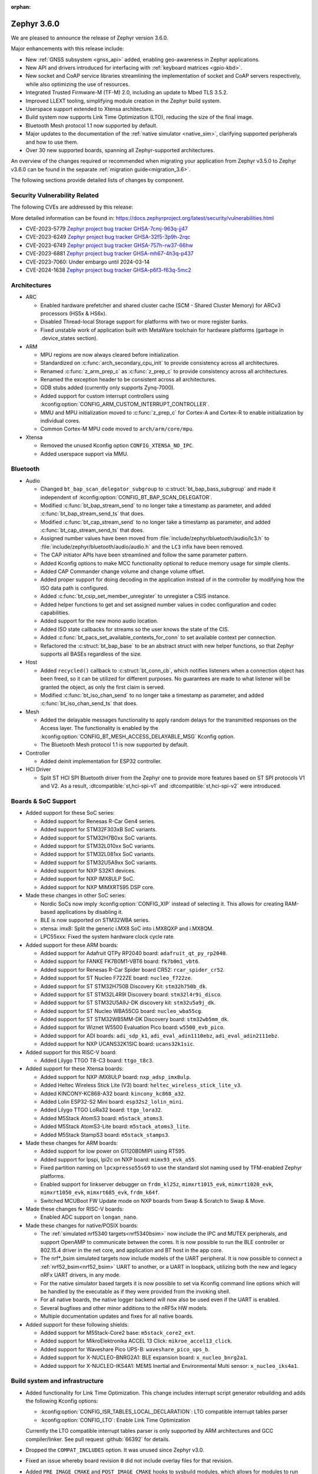 :orphan:

.. _zephyr_3.6:

Zephyr 3.6.0
############

We are pleased to announce the release of Zephyr version 3.6.0.

Major enhancements with this release include:

* New :ref:`GNSS subsystem <gnss_api>` added, enabling geo-awareness in Zephyr applications.
* New API and drivers introduced for interfacing with :ref:`keyboard matrices <gpio-kbd>`.
* New socket and CoAP service libraries streamlining the implementation of socket and CoAP servers
  respectively, while also optimizing the use of resources.
* Integrated Trusted Firmware-M (TF-M) 2.0, including an update to Mbed TLS 3.5.2.
* Improved LLEXT tooling, simplifying module creation in the Zephyr build system.
* Userspace support extended to Xtensa architecture.
* Build system now supports Link Time Optimization (LTO), reducing the size of the final image.
* Bluetooth Mesh protocol 1.1 now supported by default.
* Major updates to the documentation of the :ref:`native simulator <native_sim>`, clarifying
  supported peripherals and how to use them.
* Over 30 new supported boards, spanning all Zephyr-supported architectures.

An overview of the changes required or recommended when migrating your application from Zephyr
v3.5.0 to Zephyr v3.6.0 can be found in the separate :ref:`migration guide<migration_3.6>`.

The following sections provide detailed lists of changes by component.

Security Vulnerability Related
******************************
The following CVEs are addressed by this release:

More detailed information can be found in:
https://docs.zephyrproject.org/latest/security/vulnerabilities.html

* CVE-2023-5779 `Zephyr project bug tracker GHSA-7cmj-963q-jj47
  <https://github.com/zephyrproject-rtos/zephyr/security/advisories/GHSA-7cmj-963q-jj47>`_

* CVE-2023-6249 `Zephyr project bug tracker GHSA-32f5-3p9h-2rqc
  <https://github.com/zephyrproject-rtos/zephyr/security/advisories/GHSA-32f5-3p9h-2rqc>`_

* CVE-2023-6749 `Zephyr project bug tracker GHSA-757h-rw37-66hw
  <https://github.com/zephyrproject-rtos/zephyr/security/advisories/GHSA-757h-rw37-66hw>`_

* CVE-2023-6881 `Zephyr project bug tracker GHSA-mh67-4h3q-p437
  <https://github.com/zephyrproject-rtos/zephyr/security/advisories/GHSA-mh67-4h3q-p437>`_

* CVE-2023-7060: Under embargo until 2024-03-14

* CVE-2024-1638 `Zephyr project bug tracker GHSA-p6f3-f63q-5mc2
  <https://github.com/zephyrproject-rtos/zephyr/security/advisories/GHSA-p6f3-f63q-5mc2>`_

Architectures
*************

* ARC

  * Enabled hardware prefetcher and shared cluster cache (SCM - Shared Cluster
    Memory) for ARCv3 processors (HS5x & HS6x).
  * Disabled Thread-local Storage support for platforms with two or more register banks.
  * Fixed unstable work of application built with MetaWare toolchain for hardware
    platforms (garbage in .device_states section).

* ARM

  * MPU regions are now always cleared before initialization.
  * Standardized on :c:func:`arch_secondary_cpu_init` to provide consistency
    across all architectures.
  * Renamed :c:func:`z_arm_prep_c` as :c:func:`z_prep_c` to provide
    consistency across all architectures.
  * Renamed the exception header to be consistent across all architectures.
  * GDB stubs added (currently only supports Zynq-7000).
  * Added support for custom interrupt controllers using
    :kconfig:option:`CONFIG_ARM_CUSTOM_INTERRUPT_CONTROLLER`.
  * MMU and MPU initialization moved to :c:func:`z_prep_c` for Cortex-A and
    Cortex-R to enable initialization by individual cores.
  * Common Cortex-M MPU code moved to ``arch/arm/core/mpu``.

* Xtensa

  * Removed the unused Kconfig option ``CONFIG_XTENSA_NO_IPC``.

  * Added userspace support via MMU.

Bluetooth
*********

* Audio

  * Changed ``bt_bap_scan_delegator_subgroup`` to :c:struct:`bt_bap_bass_subgroup` and
    made it independent of :kconfig:option:`CONFIG_BT_BAP_SCAN_DELEGATOR`.
  * Modified :c:func:`bt_bap_stream_send` to no longer take a timestamp as parameter,
    and added :c:func:`bt_bap_stream_send_ts` that does.
  * Modified :c:func:`bt_cap_stream_send` to no longer take a timestamp as parameter,
    and added :c:func:`bt_cap_stream_send_ts` that does.
  * Assigned number values have been moved from :file:`include/zephyr/bluetooth/audio/lc3.h` to
    :file:`include/zephyr/bluetooth/audio/audio.h` and the ``LC3`` infix have been removed.
  * The CAP initiator APIs have been streamlined and follow the same parameter pattern.
  * Added Kconfig options to make MCC functionality optional to reduce memory usage for simple
    clients.
  * Added CAP Commander change volume and change volume offset.
  * Added proper support for doing decoding in the application instead of in the controller by
    modifying how the ISO data path is configured.
  * Added :c:func:`bt_csip_set_member_unregister` to unregister a CSIS instance.
  * Added helper functions to get and set assigned number values in codec configuration and
    codec capabilities.
  * Added support for the new mono audio location.
  * Added ISO state callbacks for streams so the user knows the state of the CIS.
  * Added :c:func:`bt_pacs_set_available_contexts_for_conn` to set available context per connection.
  * Refactored the :c:struct:`bt_bap_base` to be an abstract struct with new helper functions,
    so that Zephyr supports all BASEs regardless of the size.

* Host

  * Added ``recycled()`` callback to :c:struct:`bt_conn_cb`, which notifies listeners when a
    connection object has been freed, so it can be utilized for different purposes. No guarantees
    are made to what listener will be granted the object, as only the first claim is served.
  * Modified :c:func:`bt_iso_chan_send` to no longer take a timestamp as parameter,
    and added :c:func:`bt_iso_chan_send_ts` that does.

* Mesh

  * Added the delayable messages functionality to apply random delays for
    the transmitted responses on the Access layer.
    The functionality is enabled by the :kconfig:option:`CONFIG_BT_MESH_ACCESS_DELAYABLE_MSG`
    Kconfig option.
  * The Bluetooth Mesh protocol 1.1 is now supported by default.

* Controller

  * Added deinit implementation for ESP32 controller.

* HCI Driver

  * Split ST HCI SPI Bluetooth driver from the Zephyr one to provide more features
    based on ST SPI protocols V1 and V2. As a result, :dtcompatible:`st,hci-spi-v1` and
    :dtcompatible:`st,hci-spi-v2` were introduced.

Boards & SoC Support
********************

* Added support for these SoC series:

  * Added support for Renesas R-Car Gen4 series.
  * Added support for STM32F303xB SoC variants.
  * Added support for STM32H7B0xx SoC variants.
  * Added support for STM32L010xx SoC variants.
  * Added support for STM32L081xx SoC variants.
  * Added support for STM32U5A9xx SoC variants.
  * Added support for NXP S32K1 devices.
  * Added support for NXP IMX8ULP SoC.
  * Added support for NXP MIMXRT595 DSP core.

* Made these changes in other SoC series:

  * Nordic SoCs now imply :kconfig:option:`CONFIG_XIP` instead of selecting it. This allows for
    creating RAM-based applications by disabling it.
  * BLE is now supported on STM32WBA series.
  * xtensa: imx8: Split the generic i.MX8 SoC into i.MX8QXP and i.MX8QM.
  * LPC55xxx: Fixed the system hardware clock cycle rate.

* Added support for these ARM boards:

  * Added support for Adafruit QTPy RP2040 board: ``adafruit_qt_py_rp2040``.
  * Added support for FANKE FK7B0M1-VBT6 board: ``fk7b0m1_vbt6``.
  * Added support for Renesas R-Car Spider board CR52: ``rcar_spider_cr52``.
  * Added support for ST Nucleo F722ZE board: ``nucleo_f722ze``.
  * Added support for ST STM32H750B Discovery Kit: ``stm32h750b_dk``.
  * Added support for ST STM32L4R9I Discovery board: ``stm32l4r9i_disco``.
  * Added support for ST STM32U5A9J-DK discovery kit: ``stm32u5a9j_dk``.
  * Added support for ST Nucleo WBA55CG board: ``nucleo_wba55cg``.
  * Added support for ST STM32WB5MM-DK Discovery board: ``stm32wb5mm_dk``.
  * Added support for Wiznet W5500 Evaluation Pico board: ``w5500_evb_pico``.
  * Added support for ADI boards: ``adi_sdp_k1``, ``adi_eval_adin1110ebz``,
    ``adi_eval_adin2111ebz``.
  * Added support for NXP UCANS32K1SIC board: ``ucans32k1sic``.

* Added support for this RISC-V board:

  * Added Lilygo TTGO T8-C3 board: ``ttgo_t8c3``.

* Added support for these Xtensa boards:

  * Added support for NXP iMX8ULP board: ``nxp_adsp_imx8ulp``.
  * Added Heltec Wireless Stick Lite (V3) board: ``heltec_wireless_stick_lite_v3``.
  * Added KINCONY-KC868-A32 board: ``kincony_kc868_a32``.
  * Added Lolin ESP32-S2 Mini board: ``esp32s2_lolin_mini``.
  * Added Lilygo TTGO LoRa32 board: ``ttgo_lora32``.
  * Added M5Stack AtomS3 board: ``m5stack_atoms3``.
  * Added M5Stack AtomS3-Lite board: ``m5stack_atoms3_lite``.
  * Added M5Stack StampS3 board: ``m5stack_stamps3``.

* Made these changes for ARM boards:

  * Added support for low power on G1120B0MIPI using RT595.
  * Added support for lpspi, lpi2c on NXP board: ``mimx93_evk_a55``.
  * Fixed partition naming on ``lpcxpresso55s69`` to use the standard slot
    naming used by TFM-enabled Zephyr platforms.
  * Enabled support for linkserver debugger on ``frdm_kl25z``, ``mimxrt1015_evk``,
    ``mimxrt1020_evk``, ``mimxrt1050_evk``, ``mimxrt685_evk``, ``frdm_k64f``.
  * Switched MCUBoot FW Update mode on NXP boards from Swap & Scratch to Swap & Move.

* Made these changes for RISC-V boards:

  * Enabled ADC support on ``longan_nano``.

* Made these changes for native/POSIX boards:

  * The :ref:`simulated nrf5340 targets<nrf5340bsim>` now include the IPC and MUTEX peripherals,
    and support OpenAMP to communicate between the cores.
    It is now possible to run the BLE controller or 802.15.4 driver in the net core, and application
    and BT host in the app core.

  * The nrf*_bsim simulated targets now include models of the UART peripheral. It is now possible
    to connect a :ref:`nrf52_bsim<nrf52_bsim>` UART to another, or a UART in loopback, utilizing
    both the new and legacy nRFx UART drivers, in any mode.

  * For the native simulator based targets it is now possible to set via Kconfig command line
    options which will be handled by the executable as if they were provided from the invoking
    shell.

  * For all native boards, the native logger backend will now also be
    used even if the UART is enabled.

  * Several bugfixes and other minor additions to the nRF5x HW models.

  * Multiple documentation updates and fixes for all native boards.

* Added support for these following shields:

  * Added support for M5Stack-Core2 base: ``m5stack_core2_ext``.
  * Added support for MikroElektronika ACCEL 13 Click: ``mikroe_accel13_click``.
  * Added support for Waveshare Pico UPS-B: ``waveshare_pico_ups_b``.
  * Added support for X-NUCLEO-BNRG2A1: BLE expansion board: ``x_nucleo_bnrg2a1``.
  * Added support for X-NUCLEO-IKS4A1: MEMS Inertial and Environmental Multi
    sensor: ``x_nucleo_iks4a1``.

Build system and infrastructure
*******************************

* Added functionality for Link Time Optimization.
  This change includes interrupt script generator rebuilding and adds the
  following Kconfig options:

  - :kconfig:option:`CONFIG_ISR_TABLES_LOCAL_DECLARATION`:
    LTO compatible interrupt tables parser
  - :kconfig:option:`CONFIG_LTO`: Enable Link Time Optimization

  Currently the LTO compatible interrupt tables parser is only supported by ARM architectures and
  GCC compiler/linker.
  See pull request :github:`66392` for details.

* Dropped the ``COMPAT_INCLUDES`` option. It was unused since Zephyr v3.0.

* Fixed an issue whereby board revision ``0`` did not include overlay files for that revision.

* Added ``PRE_IMAGE_CMAKE`` and ``POST_IMAGE_CMAKE`` hooks to sysbuild modules, which allows for
  modules to run code after and before each image's cmake invocation.

* Added :kconfig:option:`CONFIG_ROM_END_OFFSET` option which allows reducing the size of an image.
  This is intended for use with firmware signing scripts which add additional data to the end of
  images outside of the build itself.

* Added MCUboot image size reduction to sysbuild images which include MCUboot. This prevents
  issues with building firmware images that are too large for MCUboot to swap.

* Deprecated :kconfig:option:`CONFIG_BOOTLOADER_SRAM_SIZE`. Users of this should transition to
  having RAM set up properly in their board devicetree files.

* Fixed an issue whereby shields were processed in order of the root they resided in rather than
  the order they were supplied to cmake in.

* Fixed an issue whereby using some shields with sysbuild would cause a cmake Kconfig error.

* Fixed an issue where the macros ``_POSIX_C_SOURCE`` and ``_XOPEN_SOURCE`` would be defined
  globally when building with Picolibc or for the native (``ARCH_POSIX``) targets.
  After this change users may need to define them for their own applications or libraries.

* Added support for sysbuild setting a signing script (``SIGNING_SCRIPT``). See
  :ref:`west-extending-signing` for details.

* Added support for ``FILE_SUFFIX`` in the build system which allows for adding suffixes to
  application Kconfig fragment file names and devicetree overlay file names. See
  :ref:`application-file-suffixes` and :ref:`sysbuild_file_suffixes` for details.

* Deprecated ``CONF_FILE`` ``prj_<build>.conf`` build type.

* Added `-Wdouble-promotion` as a default warning when compiling to warn developers with
  single-precision floats easily being promoted to double-precision.

Drivers and Sensors
*******************

* ADC

  * Power Management for ADC is now supported on STM32 devices.
  * STM32 ADC driver now supports mixing shared and separate IRQs (for instance on STM32G473
    which has 5 ADCs, ADC1 and ADC2 share one IRQ while ADC3, ADC4 and ADC5 each have unique IRQs).
    Enabling all instances in the same application is not possible on such devices as of now.

* Auxiliary Display

  * Added Sparkfun SerLCD driver.

* Audio

  * Added a driver :file:`drivers/audio/dmic_mcux.c` for NXP DMIC peripheral. This peripheral is
    present on the ``iMX RT5xx`` and ``iMX RT6xx`` parts, as well as some LPC SOCs.

* Battery backed up RAM

  * STM32WL devices now support BBRAM.

* CAN

  * Added system call :c:func:`can_get_mode()` for getting the current operation mode of a CAN
    controller.

  * Add system call :c:func:`can_get_transceiver()` for getting the CAN transceiver associated with
    a CAN controller.

  * Added accessor functions for the CAN statistics.

  * Added common bit error counter to the CAN statistics.

  * Added CAN statistics support to the following drivers:

    * :dtcompatible:`microchip,mcp2515`
    * :dtcompatible:`espressif,esp32-twai`
    * :dtcompatible:`kvaser,pcican`

  * Added CAN controller driver for the Nuvoton NuMaker series
    (:dtcompatible:`nuvoton,numaker-canfd`).

  * Added CAN controller driver for the Infineon XMC4xxx family
    (:dtcompatible:`infineon,xmc4xxx-can` and :dtcompatible:`infineon,xmc4xxx-can-node`).

  * Added support for the NXP S32K1xx family to the :dtcompatible:`nxp,flexcan` driver.

  * All Bosch M_CAN-based front-end drivers now use named IRQs, "int0" and "int1".

  * The :dtcompatible:`zephyr,native-linux-can` driver now supports being built with embedded C
    libraries.

  * Added support for setting "raw" timing values from the :ref:`CAN shell <can_shell>`.

* Clock control

  * Renesas R-Car clock control driver now supports Gen4 SoCs.
  * Renamed ``CONFIG_CLOCK_CONTROL_RA`` to :kconfig:option:`CONFIG_CLOCK_CONTROL_RENESAS_RA`.
  * On STM32 devices, :dtcompatible:`st,stm32-hse-clock` now allows setting a ``css-enabled``
    property which enables HSE clock security system (CSS).

* Counter

  * The nRFx counter driver now works with simulated nrf*_bsim targets.
  * Added support for top value configuration and fixed a bug in the native posix driver.
  * Added support for the MRT counter for NXP RT6xx, RT5xx and LPC55xxx.

* Crypto

  * STM32WB devices now support crypto API through AES block.

* Display

  * Introduced frame buffer config to STM32 LTDC driver.

* DMA

  * STM32WBA Devices now support GPDMA.
  * Introduced a new DMA driver :file:`drivers/dma/dma_nxp_edma.c` for NXP's eDMA IP.

* Entropy

  * The "native_posix" entropy driver now accepts a new command line option ``seed-random``.
    When used, the random generator will be seeded from ``/dev/urandom``
  * On STM32devices, RNG block is now suspended when pool is full to save power.

* Ethernet

  * The "native_posix" ethernet driver now supports being built with embedded C libraries.
  * Enabled HW checksum offloading for STM32H7.
  * Added implementation of Open Alliance's TC6 T1S driver.
  * Added xmc4xxx driver.
  * Added NXP enet driver with PTP support.
  * Added KSZ8081 PHY driver.
  * Added proper IPv4 multicast support to NXP mcux driver.
  * Added LAN8651 T1S support.
  * Added DSA support to STM32.
  * Added tja1103 PHY support.
  * Added Nuvoton numaker support.
  * Fixed lan865x driver. Transmission speed improvements, IRQ handling fixes.
  * Fixed s32_gmac driver. Link up/down handling fixes.
  * Fixed phy_mii driver. The invalid phy id was incorrectly checked.
  * Fixed sam_gmac driver. PTP clock adjustment was wrong for negative values.
  * Fixed adin2111 driver. Initialization was done incorrectly when working with adin2110.
  * Fixed ksz8081 driver. Logging changes, RMII clock fixes, GPIO pin fixes.
  * Added a driver :file:`drivers/ethernet/eth_nxp_enet.c` for NXP ENET which is a rework of
    the old driver :file:`drivers/ethernet/eth_mcux.c`. The old driver became
    unmaintainable due to fundamental problems with the lack of PHY abstraction. The new driver
    is still experimental and requires maturation. Eventually the old driver will be deprecated
    and this new driver will be supported instead.

* Flash

  * Redesigned the Atmel SAM controller to fully utilize flash page layout.
  * ``spi_nor`` driver now sleeps between polls in ``spi_nor_wait_until_ready``. If this is not
    desired (For example due to ROM constraints in a bootloader),
    :kconfig:option:`CONFIG_SPI_NOR_SLEEP_WHILE_WAITING_UNTIL_READY` can be disabled.
  * Flash readout protection configuration was added on STM32G4 and STM32L4 series.

  * ``nordic_qspi_nor`` driver now supports user-configurable QSPI timeout with
    :kconfig:option:`CONFIG_NORDIC_QSPI_NOR_TIMEOUT_MS`.

* GNSS

  * Added GNSS device driver API and subsystem for parsing and publishing location,
    datetime, and satellite information, enabled by
    :kconfig:option:`CONFIG_GNSS` and :kconfig:option:`CONFIG_GNSS_SATELLITES`.
    The GNSS subsystem and device drivers are based on the :ref:`modem` subsystem,
    using the ``modem_pipe`` module, modem backends, and ``modem_chat`` module to
    communicate with the modems. For systems which already contain a cellular modem,
    adding a GNSS modem is very efficient due to the reuse of subsystems.

  * Added GNSS-specific, safe, string-to-integer parsing utilities, enabled by
    :kconfig:option:`CONFIG_GNSS_PARSE`.

  * Added NMEA0183 parsing utilities, enabled by
    :kconfig:option:`CONFIG_GNSS_NMEA0183`.

  * Added extensive GNSS data logging, enabled by
    :kconfig:option:`CONFIG_GNSS_DUMP_TO_LOG`.

  * Added generic NMEA0183 over UART based modem device driver, matching the
    devicetree compatible :dtcompatible:`gnss-nmea-generic`.

  * Added fully featured device driver for the Quectel LCX6G series GNSS modems,
    matching the devicetree compatibles :dtcompatible:`quectel,lc26g`,
    :dtcompatible:`quectel,lc76g` and :dtcompatible:`quectel,lc86g`.

* GPIO

  * Renesas R-Car GPIO driver now supports Gen4 SoCs.
  * Renamed ``CONFIG_GPIO_RA`` to :kconfig:option:`CONFIG_GPIO_RENESAS_RA`.
  * Added a new GPIO driver (:file:`drivers/gpio/gpio_mcux_rgpio.c`). This
    driver is used for i.MX93 and i.MX8ULP.

* I2C

  * :c:func:`i2c_get_config` is now supported on the STM32 driver.

* I2S

  * STM32H7 devices now support I2S.

* I3C

  * The Legacy Virtual Register defines have been renamed from ``I3C_DCR_I2C_*``
    to ``I3C_LVR_I2C_*``.

  * Added the ability to specify a start address when searching for a free I3C
    address to be reserved. This requires a new function argument to
    :c:func:`i3c_addr_slots_next_free_find`.

  * Added a field named ``num_xfer`` in :c:struct:`i3c_msg` and
    :c:struct:`i3c_ccc_taget_payload` as an output to indicate the actual
    number of bytes transferred.

  * Cadence I3C driver (:file:`drivers/i3c/i3c_cdns.c`):

    * Added support to handle controller abort where the target does not emit
      end of data for register read but continues sending data.

    * Updated the timeout calculation to be coupled with CPU speed instead of
      a fixed number of retries.

  * NXP MCUX I3C driver (:file:`drivers/i3c/i3c_mcux.c`):

    * Fixed ``mcux_i3c_config_get()`` not returning the configuration to the caller.

    * Improved the FIFO read routine to support higher transfer rates.

    * Removed the infinite wait for MCTRLDONE in auto IBI.

    * Added ``disable-open-drain-high-pp`` property to
      :dtcompatible:`nxp,mcux-i3c`, which allows alternative high time for
      open-drain clock.

* IEEE 802.15.4

  * Removed :kconfig:option:`CONFIG_IEEE802154_SELECTIVE_TXPOWER` Kconfig option.

* Input

  * The ``short-codes`` property of :dtcompatible:`zephyr,input-longpress` is
    now optional. The node can be used by specifying only input and long codes.
  * Added support for keyboard matrix drivers, including a new
    :dtcompatible:`gpio-kbd-matrix` and :dtcompatible:`input-keymap` drivers.
    See :ref:`gpio-kbd` for more details.
  * Added a pair of input codes to HID codes translation functions. See
    :c:func:`input_to_hid_code` and :c:func:`input_to_hid_modifier`.
  * Added power management support to :dtcompatible:`gpio-keys`
    :dtcompatible:`focaltech,ft5336`.
  * Added a :dtcompatible:`zephyr,native-linux-evdev` device node for getting
    input events from a Linux evdev device node.
  * Added support for optical encoders and power management to :dtcompatible:`gpio-qdec`.
  * New driver :dtcompatible:`analog-axis`.
  * Added ESP32 touch sensor driver including a :dtcompatible:`espressif,esp32-touch`.

* MDIO

  * Fixed initialization priorities of NXP s32 NETC drivers.
  * Fixed SAM GMAC transfer timeout errors caused by MDIO clock not being initialized.
  * Fixed ESP32 MDIO driver being enabled when node was not status okay.
  * Added support for C22 and C45 APIs on S32 GMAC.
  * Added MDIO driver for NXP ENET peripheral.
  * Added xmc4xxx MDIO drivers.
  * Fixed build errors caused by mdio.h driver header not including errno.h

* MFD

  * Added support for :dtcompatible:`maxim,max20335`.
  * Added support for :dtcompatible:`adi,ad5592`.
  * Added separate initialization priorities for :dtcompatible:`nordic,npm1300` and
    :dtcompatible:`nordic,npm6001`.

* PCIE

  * Fixed MMIO size calculation by disabling IO/memory decoding beforehand.

  * Modified to use PNP ID for PRT retrieval.

* MEMC

  * Added a new driver for NXP FlexRAM.

* MIPI-DBI

  * Introduced a new :ref:`MIPI DBI driver class <mipi_dbi_api>`.

* Pin control

  * Renesas R-Car pinctrl driver now supports Gen4 SoCs.
  * Renamed ``CONFIG_PINCTRL_RA`` to :kconfig:option:`CONFIG_PINCTRL_RENESAS_RA`.
  * Renesas R-Car pinctrl driver now supports voltage control for R8A77951 and
    R8A77961 SoCs.
  * Added driver for ZynqMP / Mercury XU.
  * Added driver for i.MX8QM/QXP.
  * Added driver for Renesas RZ/T2M.
  * On STM32 devices, pins assigned to JTAG/SW port can now be put to analog state when
    :kconfig:option:`CONFIG_PM` enabled and :kconfig:option:`CONFIG_DEBUG` disabled.

* PWM

  * Fixed ESP32S3 low frequency PWM issue.

* Regulators

  * Added new API functions

    * :c:func:`regulator_set_active_discharge`
    * :c:func:`regulator_get_active_discharge`
    * :c:func:`regulator_list_current_limit`

  * ``startup-delay-us`` and ``off-on-delay-us`` are now supported for all regulators.
  * Added non-multithreading support.
  * Added support for :dtcompatible:`maxim,max20335-regulator`.
  * Added ASYS UVLO configuration for :dtcompatible:`nxp,pca9420`.
  * Added LDO/DCDC support for :dtcompatible:`renesas,smartbond-regulator`.
  * Added LDO soft start configuration for :dtcompatible:`nordic,npm1300-regulator`.
  * Fixed init priority for :dtcompatible:`x-powers,axp192-regulator`.
  * Fixed LDO GPIO control for :dtcompatible:`nordic,npm1300-regulator`.

* Retained memory

  * Retained memory driver backend for registers was added.

  * Retained memory API status was changed from experimental to unstable.

* RTC

  * Added Atmel SAM driver.

* SMBUS:

  * SMBUS is now supported on STM32 devices.

* SDHC

  * Added SDHC driver for Cadence SDHC IP.
  * Added SDHC driver for Infineon CAT1 IP.
  * Added support for SDIO commands to iMX USDHC SDHC driver.

* Sensor

  * Fixed arithmetic overflow in the LTRF216A driver.
  * Fixed negative temperature calculation in MAX31865 driver.
  * Added TI TMAG5273 3D Hall sensor driver.
  * Added Vishay VCNL36825T proximity sensor driver.
  * Added BMA4xx accelerometer sensor emulator.
  * Added white channel support to the VEML7700 ambient light sensor driver.
  * Added ST LIS2DE12 accelerometer sensor driver.
  * Added Bosch BMP581 pressure sensor driver.
  * Added support for triggering multiple sensor devices in the sensor shell.
  * Added Aosong AGS10 TVOC air quality gas sensor driver.
  * Extended MAX31865 temperature sensor driver to support changing three-wire
    mode at runtime.
  * Fixed Bosch BMI160 gyro range calculation and added support for getting
    attributes.
  * Optimized Bosch BMA4xx accelerometer sample calculation, improving
    accuracy.
  * Removed floating point arithmetic from the TI BQ274xx gauge driver.
  * Fixed ST drivers Kconfig dependency to the HAL_ST module.
  * Added Bosch BMA4xx accelerometer sensor driver.
  * Added ST LIS2DU12 accelerometer sensor driver.
  * Extended NTC thermistor driver to support TDK NTCG103JF103FT1.
  * Added NXP S32 quadrature decoder driver.
  * Fixed LSM6DSV16x gyro range table.
  * Fixed missing return value checks in ADLTC2990, TSL2540, MAX17055 drivers.
  * Added ST LPS28DFW pressure sensor driver.
  * Fixed interrupt in BMI323 driver.
  * Added devicetree properties macros to various ST sensor drivers.
  * Added Renesas HS300x temperature/humidity sensor driver.
  * Added Gas Sensing Solutions' ExplorIR-M CO2 sensor driver.
  * Fixed self test delay in ADXL367 accelerometer sensor driver.
  * Added ST LPS22DF pressure sensor driver.
  * Added new streaming APIs and implemented in the ICM42688 driver.
  * Added trigger support to the ADXL367 accelerometer sensor driver.
  * Added PM suspend and resume support to the LSM6DSL accelerometer sensor
    driver.
  * Added AMS TSL2561 light sensor driver.
  * Extended BQ274xx driver to support configuring and confirming the chemistry
    profile.
  * Extended LIS2DH and LSM6DSV16x drivers to support configuring INT1/INT2 in
    devicetree.
  * Added die temperature measurement support to NPM1300 charger driver.
  * Added ADLTC2990 sensor emulator.
  * Extended MPU6050 driver to support MPU6886 variant.
  * Added ADXL367 accelerometer sensor driver.
  * Added LiteOn LTR-F216A illuminance sensor driver.
  * Added Memsic MC3419 accelerometer sensor driver.
  * Added AMD SB temperature sensor driver.
  * Added ESP32S3 internal temperature sensor driver.
  * Added new self-documenting macros for setting ST sensor devicetree
    properties (e.g., LSM6DSV16X_DT_ODR_AT_60Hz).  (:github:`65410`)

* Serial

  * Added drivers to support UART on Renesas RA and RZ/T2M.
  * Added support for higher baud rate for ITE IT8xxx2.
  * Added driver to support Intel Lightweight UART.
  * Added UART asynchronous RX helper.
  * Added support for async API on NS16550 driver.
  * Updated ``uart_esp32`` to use serial port configuration from devicetree.
  * Added an adaptation API to provide interrupt driven API for drivers
    which have only implemented async API.

  * Emulated UART driver (:file:`drivers/serial/uart_emul.c`):

    * Added emulated interrupt based TX.
    * Added emulated error for testing.
    * Modified to use local work queue for data transfer.
    * Modified FIFO size and its handling to be more aligned with real hardware.

  * On STM32 devices, it is now possible to enable FIFO by setting a ``fifo-enable``
    property in targeted serial node, with the following benefits:
    In TX, FIFO allows to work in burst mode, easing scheduling of loaded applications.
    It also allows more reliable communication with UART devices sensitive to variation of inter-frames delays.
    In RX, FIFO reduces overrun occurrences.

* SPI

  * On STM32H7 devices, ``fifo-enable`` property allows using SPI block FIFO. This
    feature is still experimental and requires maturation.
  * On STM32 devices impacted by BSY bit erratum, a workaround was implemented.

* USB

  * On STM2G0 devices, property ``crs-usb-sof`` in ``clk_hsi48`` node enables support
    for Clock Recovery System, allowing a more stable HSI48 clock and hence resilient USB
    connection.
  * On compatible STM32 devices, isochronous endpoints are now functional thanks to the
    use of double buffering.
  * Added new UDC driver for DWC2 controller.
  * Added support for Nuvoton NuMaker series USBD controllers.

* W1

  * Added 1-Wire GPIO master driver. See the :dtcompatible:`zephyr,w1-gpio`
    devicetree binding for more information.

* Wi-Fi

  * Added Infineon airoc driver.
  * Fixed esp32 driver. Decreased minimum heap size, disabled automatic reconnection on leaving.
  * Fixed esp_at driver. Allow building without IPv4 support. Passive Receive mode fixes. Depend on UART runtime configuration.
  * Fixed winc1500 driver. Disconnect result event was not returned when disconnecting.

Networking
**********

* CoAP:

  * Added support for Echo and Request-Tag CoAP options (RFC 9175).
  * Changed :c:func:`coap_remove_observer` API function return type to bool.
  * Introduced CoAP service library, which simplifies implementation of CoAP
    server functionality.
  * Updated CoAP server example to use CoAP service library.
  * Added shell module for CoAP server.
  * Fixed NULL pointer dereference in :c:func:`coap_packet_remove_option`.
  * Added CoAP observer/service network events using the Network Event subsystem.
  * Changed :c:func:`coap_pending_init` API function to take
    :c:struct:`coap_transmission_parameters` instead of retry count.
  * Added new API functions:

    * :c:func:`coap_get_transmission_parameters`
    * :c:func:`coap_set_transmission_parameters`
    * :c:func:`coap_handle_request_len`
    * :c:func:`coap_well_known_core_get_len`
    * :c:func:`coap_uri_path_match`
    * :c:func:`coap_packet_is_request`
    * :c:func:`coap_find_observer`
    * :c:func:`coap_find_observer_by_token`
    * :c:func:`coap_pendings_count`
    * :c:func:`coap_header_set_code`

* Connection Manager:

  * Added a generic Wi-Fi connectivity backend.

* DHCP:

  * Added missing DHCPv6 state structure initialization when initializing
    network interface.
  * DHCP-assigned IPv4 address is now removed when interface goes down.
  * Added DHCPv4 server implementation.
  * Rearranged DHCPv4 file structure. All DHCPv4 related files are now grouped
    within ``subsys/net/lib/dhcpv4``.
  * Moved DHCPv6 files to ``subsys/net/lib/dhcpv6`` to align with DHCPv4.

* DNS:

  * Added support for enabling mDNS listener on all network interfaces.
  * Added VLAN support to the ``mdns_responder`` sample.
  * Fixed TTL/hop limit set on DNS packets.
  * Added :kconfig:option:`CONFIG_DNS_RESOLVER_AUTO_INIT` which allows to disable
    automatic initialization of the default DNS context on boot.

* Ethernet:

  * Manual registration of ARP entries is now supported.
  * Added PHY mode selection to device tree.
  * Added TX-Injection mode support.

* gPTP:

  * The local port identity is now used when forwarding sync messages.
  * Fixed double converted byte order of BMCA info.
  * GM PRIO root system id is now always used for announce messages.
  * Created gPTP handler thread stack size Kconfig option.
  * Inverted the priority of outgoing packets.

* ICMP:

  * Fixed an error being emitted when unhandled ICMP message was received.
  * Fixed a bug where ICMP Echo Reply could be sent without proper source IP
    address set.
  * Fixed a packet leak in ICMP Echo Request handlers in case priority check
    failed.
  * Improved thread safety of the module handling Neighbor Discovery.
  * Added support for IPv6 Neighbor reachability hints, allowing to reduce
    ICMPv6 traffic for active connections.

* IP:

  * Fixed L3/L4 checksum calculation/validation for IP-fragmented packets on
    interfaces that support checksum offload.
  * Fixed net_context not being set on IP fragmented packets, preventing send
    callback from being called.
  * It is now possible to have separate IPv4 TTL value and IPv6 hop limit value for
    unicast and multicast packets. This can be controlled in each socket via
    :c:func:`setsockopt` API.
  * Improved source IP address verification in the IP stack. Addresses received
    to/from loopback address on non-loopback interfaces are dropped.
  * Added new functions to verify if IPv6 address is site local or global.
  * Added support for setting peer IP address in :c:struct:`net_pkt` structure
    for offloaded interfaces. This allows for :c:func:`recvfrom` to return a
    valid address in offloaded case.

* LwM2M:

  * Added :kconfig:option:`CONFIG_LWM2M_UPDATE_PERIOD` which configures the LwM2M
    Update period regardless of the lifetime value.
  * Fixed composite read/write access rights check.
  * Added shell command to delete object and resource instances.
  * Fixed a bug in block-wise transfer where block-wise ACKs were sent with
    wrong response code.
  * Fixed object version reporting for LwM2M version 1.1.
  * Added support for DTLS Connection Identifier in the LwM2M engine.
  * Added support for LwM2M Server Disable executable resource.
  * Implemented fallback mechanism for LwM2M server selection during registration
    phase. The engine will now try to choose a different server if the current one
    becomes unavailable or disabled.
  * Added support for storing LwM2M error list in settings.
  * Fixed pmin observer attribute handling in tickless mode.
  * Added support for notifying the application about ongoing CoAP transmissions
    with ``set_socket_state()`` callback.
  * Deprecated unsigned 64-bit integer value type, as it's not represented in the spec.
    Use signed 64-bit integer instead.
  * Added a callback for LwM2M Gateway object, which allows to handle LwM2M messages
    with prefixed path.
  * Added LwM2M-specific macros for object initialization during boot.
  * Several other minor bugfixes ans improvements.

* Misc:

  * Added support for compile time network event handlers using the macro
    :c:macro:`NET_MGMT_REGISTER_EVENT_HANDLER`.
  * Added the :kconfig:option:`CONFIG_NET_MGMT_EVENT_WORKER` choice to
    allow emitting network events using the system work queue or synchronously.
  * Removed redundant Network Connectivity API documentation page.
  * Improved thread safety of the network connections subsystem.
  * Removed ``eth_native_posix`` sample.
  * Removed redundant ``arb`` and ``fv2015`` fields  from
    ``struct net_pkt_cb_ieee802154``.
  * Introduced a separate mutex for TX at the network interface level to prevent
    concurrent access on TX to drivers that are not re-entrant.
  * Fixed netmask not being registered for loopback address.
  * Added support for binding to a specific network interface at the net_context
    level.
  * Added IGMPv3 support.
  * Added a new network event, ``NET_EVENT_HOSTNAME_CHANGED``, triggered upon
    hostname change.
  * Refactored net_context option getters/setters to reduce code duplication.
  * Fixed a possible packet leak at the ARP level, in case of errors during ARP
    packet creation.
  * Added support for analyzing SNTP time uncertainty.
  * Fixed network interface being brought up even when underlying device is not
    ready.
  * Added start/stop functions for dummy interfaces.
  * Added a detailed :ref:`network configuration <network_configuration_guide>`
    guide to the documentation.
  * Added :kconfig:option:`CONFIG_NET_HOSTNAME_DYNAMIC` option, which allows to
    enable setting hostname at runtime.

* MQTT-SN:

  * Added :c:func:`mqtt_sn_get_topic_name` API function.
  * Fixed handling of incoming Register messages when wildcard subscription is used.

* OpenThread:

  * Implemented the following OpenThread platform APIs:

    * ``otPlatRadioSetRxOnWhenIdle()``
    * ``otPlatResetToBootloader()``
    * ``otPlatCryptoPbkdf2GenerateKey()``

  * Updated OpenThread platform UART driver so that it no longer waits for
    communication with a host to start during boot.
  * Added BLE TCAT implementation in OpenThread platform.
  * Updated Crypto PSA backend for OpenThread with additional algorithms.
  * Fixed ``otPlatAssertFail()`` so that it prints the location of the actual
    assert instead of the function itself.

* PPP:

  * Fixed PPP connection termination when interface goes down.

* Shell:

  * Refactored networking shell module so that instead of large single file, it
    is split into submodules, on a per command basis.
  * Fixed unexpected timeout message when executing loopback ping.
  * Added ``net sockets`` command to print information about open sockets and
    socket services.
  * Join IPv4/IPv6 multicast groups, if needed, when adding IPv4/IPv6 multicast
    addresses via shell.
  * Fixed ``tcp connect`` command operation (TCP context released prematurely).
  * Added support for Echo option in telnet shell backend.
  * Fixed unnecessary connection close in telnet shell backend in case of
    non-fatal EAGAIN or ENOBUFS errors.
  * Fixed double packet dereference in ping reply handler.
  * Fixed possible deadlock when executing ``net arp`` command.
  * Added more detailed Ethernet statistics printout for ``net stats`` command.
  * Added ``net dhcpv4 server`` commands for DHCPv4 server management.
  * Added shell module to manage TLS credentials.

* Sockets:

  * Added support for v4-mapping-to-v6, which allows IPv4 and IPv6 to share the
    same port space.
  * Added support for :c:macro:`IPV6_V6ONLY` socket option.
  * Added support for :c:macro:`SO_ERROR` socket option.
  * Fixed :c:func:`select` not setting ``writefds`` in case of errors.
  * Added support for object core, which allows to track networks sockets and
    their statistics.
  * Added support for :c:func:`recvmsg`.
  * Added support for :c:macro:`IP_PKTINFO` and :c:macro:`IPV6_RECVPKTINFO`
    socket options.
  * Added support for :c:macro:`IP_TTL` socket option.
  * Added support for IPv4 multicast :c:macro:`IP_ADD_MEMBERSHIP` and
    :c:macro:`IP_DROP_MEMBERSHIP` socket options.
  * Added support for IPv6 multicast :c:macro:`IPV6_ADD_MEMBERSHIP` and
    :c:macro:`IPV6_DROP_MEMBERSHIP` socket options.
  * Improved doxygen documentation of BSD socket API.
  * Fixed POLLERR error reporting in TLS sockets.
  * Fixed DTLS handshake processing during :c:func:`poll`.
  * Aligned DTLS socket :c:func:`connect` behavior with regular TLS (handshake
    during connect call).
  * Added Socket Service library, which allows registering multiple socket-based
    network services and processing them within a single thread.
  * Added a new ``echo_service`` sample for Socket Service.
  * Added support for :c:macro:`SO_DOMAIN` socket option.
  * Fixed DTLS connection timeout when monitoring socket with :c:func:`poll`.
  * Fixed NULL link layer address pointer dereference on packet socket, in case
    of packet loopback.
  * Several other minor bugfixes and improvements.

* TCP:

  * TCP stack now replies with RST packet in response to connection attempt on
    a closed port.
  * Fixed remote address passed in :c:func:`accept` call.
  * Fixed reference counting during active handshake to prevent TCP context
    being released prematurely.
  * Fixed compilation with :kconfig:option:`CONFIG_NET_TCP_CONGESTION_AVOIDANCE`
    disabled.
  * Reworked TCP data queueing API to prevent TCP stack from overflowing TX window.
  * Fixed possible race condition between TCP workqueue and other threads when
    releasing TCP context.
  * Fixed possible race condition between input thread and TCP workqueue.
  * Added support for TCP Keep-Alive feature.
  * Fixed a bug where TCP state machine could get stuck in LAST_ACK state
    during passive connection close.
  * Fixed a bug where TCP state machine could get stuck in FIN_WAIT_1 state
    in case peer did not respond.
  * Several other minor bugfixes ans improvements.

* TFTP:

  * Fixed potential buffer overflow when copying TFTP error message.
  * Improved logging in case of errors.

* Wi-Fi:

  * Added Wi-Fi driver version information to Wi-Fi shell.
  * Added AP (Access Point) mode support to Wi-Fi shell.
  * Added Regulatory channel information.
  * Added Wi-Fi bindings to connection manager.
  * Fixed Wi-Fi shell. SSID print fixes. Help text fixes. Channel validation fixes.
  * Fixed TWT functionality. Teardown status was not updated. Powersave fixes.

* zperf:

  * Improved IP address binding. Zperf will now bind to any address by default and
    allow to override this with Kconfig/API provided address.
  * Fixed TCP packet counting when transmitting.
  * Refactored UDP/TCP received to use Socket Service to save memory.
  * Fixed zperf session leak on interrupted downloads.
  * Fixed the calculation ratio between Mbps, Kbps and bps.
  * The zperf sample now supports relocating network code to RAM.

USB
***

* Device support:

  * Introduced new USB Audio 2 implementation that uses devicetree for
    instantiation, hiding descriptor complexity from the application. The initial
    implementation is limited to full speed only and provides the absolute
    minimum set of features required for basic implicit and explicit feedback.
    Interrupt notification is not supported.
  * Added support for SetFeature(TEST_MODE).

Devicetree
**********

Bindings
========

  * Introduced new SPI properties ``spi-cpol``, ``spi-cpha``, and ``spi-hold-cs`` to be used by
    the macro :c:macro:`SPI_CONFIG_DT` in order to set SPI mode in a Devicetree file.

Libraries / Subsystems
**********************

* Management

  * Fixed an issue in MCUmgr image management whereby erasing an already erased slot would return
    an unknown error. It now returns success.

  * Fixed MCUmgr UDP transport structs being statically initialised. This results in about a
    ~5KiB flash saving.

  * Fixed an issue in MCUmgr which would cause a user data buffer overflow if the UDP transport was
    enabled on IPv4 only but IPv6 support was enabled in the kernel.

  * Implemented datetime functionality in MCUmgr OS management group. This makes use of the RTC
    driver API.

  * Fixed an issue in MCUmgr console UART input whereby the FIFO would be read outside of an ISR,
    which is not supported in the next USB stack.

  * Fixed an issue whereby the ``mcuboot erase`` DFU shell command could be used to erase the
    MCUboot or currently running application slot.

  * Fixed an issue whereby messages that were too large to be sent over the UDP transport would
    wrongly return :c:enumerator:`MGMT_ERR_EINVAL` instead of :c:enumerator:`MGMT_ERR_EMSGSIZE`.

  * Fixed an issue where confirming an image in Direct XIP mode would always confirm the image in
    the primary slot even when executing from the secondary slot. Now the currently active image is
    always confirmed.

  * Added support for retrieving registered command groups, to support registering and deregistering
    default command groups at runtime, allowing an application to support multiple implementations
    for the same command group.

  * Fixed an issue in MCUmgr FS management whereby the semaphore lock would not be given if an
    error was returned, leading to a possible deadlock.

  * Added support for custom payload MCUmgr handlers. This can be enabled with
    :kconfig:option:`CONFIG_MCUMGR_MGMT_CUSTOM_PAYLOAD`.

  * Fixed an issue in MCUmgr image management whereby an error would be returned if a command was
    sent to erase the slot which was already erased.

  * Added support for image slot size checking to ensure an update can be utilised by MCUboot.
    This can be performed by using sysbuild when building both application and MCUboot by enabling
    :kconfig:option:`CONFIG_MCUMGR_GRP_IMG_TOO_LARGE_SYSBUILD` or by use of bootloader information
    sharing from MCUboot by enabling
    :kconfig:option:`CONFIG_MCUMGR_GRP_IMG_TOO_LARGE_BOOTLOADER_INFO`.

* Logging

  * Added an option to remove string literals from the binary when dictionary-based logging is used.

  * Optimized the most common logging messages (strings with up to 2 numeric arguments). Optimization
    is done for code size (significant gain seen on riscv32) and performance.

  * Extended logging frontend API to optionally implement dedicated functions for optimized messages.
    Optional API is enabled by :kconfig:option:`CONFIG_LOG_FRONTEND_OPT_API`.

  * Added support for runtime message filtering for the logging frontend.

  * Added option to support multiple instances of the UART logging backend.

  * Fixed userspace issue for :c:func:`printk` when :kconfig:option:`CONFIG_LOG_PRINTK` is enabled.

  * Added compile time detection of logging messages that use character pointers for ``%p``.
    It must be avoided when dictionary-based logging is used and strings are stripped from the
    binary. When an erroneous case is detected, the user message is replaced with an error message
    that suggests pointer casting must be added.

  * Removed remaining references to v2 logging. Renamed :c:func:`log2_generic` to :c:func:`log_generic`.

* Modem modules

  * Added ``TRANSMIT_IDLE`` event to the ``modem_pipe`` module which notifies the user of the pipe
    that the backend has transmitted all bytes placed in its buffer using
    :c:func:`modem_pipe_transmit()`.
    The event greatly increases the efficiency of transmitting large quantities of data if used to
    dynamically manage the delay between calls to :c:func:`modem_pipe_transmit()`.

  * Implemented ``TRANSMIT_IDLE`` event in all modem backends.

  * Extended all modem modules to utilize the ``TRANSMIT_IDLE`` event to dynamically manage the delay
    between calls to :c:func:`modem_pipe_transmit()`. This addition reduced the utilization of the
    system workqueue while transmitting large, continuous quantities of data, by 86%, while only
    reducing the throughput by 12%. This optimization additionally allows lower priority threads,
    like the deferred logging thread, to run during the transmission (it was blocked by the
    relentless, continuous calls to :c:func:`modem_pipe_transmit()`).

  * Improved ``modem_pipe`` event dispatching. The ``modem_pipe`` module now invokes the
    ``RECEIVE_READY`` event every time the pipe is attached using :c:func:`modem_pipe_attach()`
    if it has data ready to be read, and always invokes ``TRANSMIT_IDLE`` when the pipe is
    either opened or attached. This ensures event driven users of the modem pipe module can
    rely solely on the events to start read/transmit work. A test suite has been added to
    complement the improvements.

  * Extended ``modem_cmux`` module to support acting both as DTE (user application) and DCE (modem).
    With this addition, two Zephyr applications can communicate with each other through their
    respective ``modem_cmux`` instances.

* Picolibc

  * Updated to version 1.8.6. This removes the :c:macro:`_POSIX_C_SOURCE` definition from the build
    system, so applications will need to add this if they use APIs outside of the Zephyr
    requirements.

  * Added new :c:func:`printf` modes, :kconfig:option:`CONFIG_PICOLIBC_IO_LONG_LONG` and
    :kconfig:option:`CONFIG_PICOLIBC_IO_MINIMAL`. These provide applications with finer grained
    control over the level of support provided by the library to control text space usage. By
    default, the correct level of support is selected based upon other configuration parameters.

  * Added :kconfig:option:`CONFIG_PICOLIBC_ASSERT_VERBOSE`. This option, which is false by default,
    controls whether the :c:func:`assert` function displays verbose information, including the file
    name, line number, function name and failing expression text, when the assertion fails. Leaving
    this disabled saves text space.

  * :kconfig:option:`CONFIG_THREAD_LOCAL_STORAGE` can now be disabled while using Picolibc. This is
    very helpful in diagnosing issues when using Picolibc as those are often caused by enabling TLS
    and not caused by using the library itself.

  * Numerous improvements in the library including code-size reductions in areas like printf and
    ctype and various fixes in the math library.

* Power management

  * Introduced Atmel SAM SUPC functions to allow wakeup sources and poweroff.
  * STM32F4 devices now support stop mode thanks to the use of a RTC based idle timer which
    keeps track of tick evolution while cortex systick is off.

  * :c:func:`pm_device_runtime_put_async()` got a parameter to specify a minimum delay to
    the operation. This is useful to avoid multiple states transitions when a device is used.

  * Devices that don't need to block when suspending or resuming can now be defined as ISR
    safe (``PM_DEVICE_ISR_SAFE``). For those devices, Zephyr is able to reduce RAM consumption
    and runtime device power management can be safely used from interrupts.

  * Optimizations in device runtime power management. :c:func:`pm_device_runtime_get` and
    :c:func:`pm_device_runtime_put` no longer wait for a pending operation to be concluded if it is still
    in the work queue. In this case, the pending work is just canceled and the device state updated.

  * The Kconfig options below were added to customize the initialization priority of different
    power domains.

    * :kconfig:option:`CONFIG_POWER_DOMAIN_GPIO_INIT_PRIORITY`
    * :kconfig:option:`CONFIG_POWER_DOMAIN_GPIO_MONITOR_INIT_PRIORITY`
    * :kconfig:option:`CONFIG_POWER_DOMAIN_INTEL_ADSP_INIT_PRIORITY`

* Crypto

  * Mbed TLS updated to 3.5.2. Full release notes can be found in:
    https://github.com/Mbed-TLS/mbedtls/releases/tag/v3.5.2

* Retention

  * Fixed issue whereby :kconfig:option:`CONFIG_RETENTION_BUFFER_SIZE` values over 256 would cause
    an infinite loop due to use of 8-bit variables.

* SD

  * Added support for SDIO devices.

* Storage

  * File systems: LittleFS module has been updated to version 2.8.1.

  * Following Flash Map API macros, marked in 3.2 as deprecated, have been removed:
    ``FLASH_AREA_ID``, ``FLASH_AREA_OFFSET``, ``FLASH_AREA_SIZE``,
    ``FLASH_AREA_LABEL_EXISTS`` and ``FLASH_AREA_DEVICE``.

* POSIX API

  * Completed support for ``POSIX_THREADS_EXT``, ``XSI_THREADS_EXT``,
    ``POSIX_CLOCK_SELECTION``, and ``POSIX_SEMAPHORES`` Option Groups.

  * Completed support for ``_POSIX_MESSAGE_PASSING`` and
    ``_POSIX_PRIORITY_SCHEDULING`` Options.

  * Fixed Coverity-CID 211585, 334906, 334909, and 340851.

  * Improved structure and accuracy of POSIX documentation.

  * Improved navigation and organization of POSIX Kconfig options.

  * Added support to allocate and free stacks up to 8 MB with pthread_attr_t.

  * Added support for deferred and asynchronous thread cancellation.

  * Added dining philosophers sample application.

  * Added support for named semaphores.

  * Added a top-level ``posix`` command in the Zephyr shell. Zephyr shell utilities for
    the POSIX API can be added as subcommands (e.g. ``posix uname -a``)

  * Added support for async thread cancellation and ``SIGEV_THREAD``, ``CLOCK_REALTIME``.

  * Added compile-time-constant sysconf() implementation.

* LoRa/LoRaWAN

 * Added LoRaWAN remote multicast support with :kconfig:option:`CONFIG_LORAWAN_REMOTE_MULTICAST`
   in preparation for OTA firmware upgrade support.

* ZBus

  * Replaced mutexes with semaphores to lock channels and implement the Highest Locker Protocol (HLP)
    priority boost for the zbus operations. This feature avoids priority inversions and preemptions,
    making the VDED delivery process faster and more consistent. (:github:`63183`)

  * Fixed documentation for :c:func:`zbus_chan_add` and :c:func:`zbus_chan_rm` adding the timeout
    argument. (:github:`65544`)

  * Fixed warning when mixing C and C++ files using zbus. (:github:`65222`)

  * :c:macro:`ZBUS_CHANNEL_DEFINE` macro is now compatible with C++. (:github:`65196`)

  * Fixed parameter order of net buf pool fixed definition. (:github:`65039`)

  * Refactored the benchmark sample, adding message subscribers. (:github:`64524`)

  * Renamed ``CONFIG_ZBUS_MSG_SUBSCRIBER_NET_BUF_DYNAMIC`` and
    ``CONFIG_ZBUS_MSG_SUBSCRIBER_NET_BUF_STATIC`` to
    :kconfig:option:`CONFIG_ZBUS_MSG_SUBSCRIBER_BUF_ALLOC_DYNAMIC` and
    :kconfig:option:`CONFIG_ZBUS_MSG_SUBSCRIBER_BUF_ALLOC_STATIC`. (:github:`65632`)

HALs
****

* STM32

  * Updated STM32F1 to cube version V1.8.5.
  * Updated STM32F7 to cube version V1.17.1.
  * Updated STM32H7 to cube version V1.11.1.
  * Updated STM32L4 to cube version V1.18.0.
  * Updated STM32U5 to cube version V1.4.0.
  * Updated STM32WBA to cube version V1.2.0.
  * Updated STM32WB to cube version V1.18.0.

MCUboot
*******

  * Fixed compatible sector checking in bootutil.

  * Fixed Kconfig issue with saving encrypted TLVs not depending on encryption being enabled.

  * Fixed issue with missing condition check for applications in sysflash include file.

  * Fixed issue with single slot encrypted image listing support in boot_serial.

  * Fixed issue with allowing MBEDTLS Kconfig selection when tinycrypt is used.

  * Fixed missing response if echo command was disabled in boot_serial.

  * Fixed issue with USB configurations not generating usable images.

  * Added debug logging for boot status write in bootutil.

  * Added estimated image overhead size to cache in sysbuild.

  * Added firmware loader operating mode which allows for a dedicated secondary slot image that
    is used to update the primary image.

  * Added error if main thread is not pre-emptible when USB CDC serial recovery is enabled.

  * Added error if USB CDC and console are both enabled and set to the same device.

  * Removed the deprecated ``CONFIG_ZEPHYR_TRY_MASS_ERASE`` Kconfig option.

  * Updated zcbor to version 0.8.1 and re-generated boot_serial files.

  * Moved IO functions out of main to separate file.

  * Made ``align`` parameter of imgtool optional.

  * Added MCUBoot support for ``mimxrt1010_evk``, ``mimxrt1015_evk``,
    ``mimxrt1040_evk``, ``lpcxpresso55s06``, ``lpcxpresso55s16``,
    ``lpcxpresso55s28``, ``lpcxpresso55s36``, ``lpcxpresso55s69_cpu0``.

  * Added :kconfig:option:`CONFIG_MCUBOOT_IMGTOOL_OVERWRITE_ONLY` which passes the --overwrite-only option
    to imgtool to avoid adding the swap status area size when calculating overflow.
    It is used by non-swap update modes.

  * The MCUboot version in this release is version ``2.1.0+0-dev``.

zcbor
*****

zcbor has been updated from 0.7.0 to 0.8.1.
Full release notes can be found at:
https://github.com/zephyrproject-rtos/zcbor/blob/0.8.0/RELEASE_NOTES.md and
https://github.com/zephyrproject-rtos/zcbor/blob/0.8.1/RELEASE_NOTES.md

Highlights:

* Addded support for unordered maps.
* Performance improvements.
* Naming improvements for generated code.
* Bugfixes.

LVGL
****

LVGL has been updated from 8.3.7 to 8.3.11.
Detailed release notes can be found at:
https://github.com/zephyrproject-rtos/lvgl/blob/zephyr/docs/CHANGELOG.md

Additionally, the following changes in Zephyr were done:

  * Added the :dtcompatible:`zephyr,lvgl-keypad-input` compatible for keypad input.

  * Fixed issue with the Zephyr log levels not mapping properly to LVGL log levels.

  * Fixed issue where setting :kconfig:option:`CONFIG_LV_Z_FULL_REFRESH` did not
    set :kconfig:option:`CONFIG_LV_Z_VDB_SIZE` to 100 percent.

Tests and Samples
*****************

* :ref:`native_sim<native_sim>` has replaced :ref:`native_posix<native_posix>` as the default
  test platform.
  :ref:`native_posix<native_posix>` remains supported and used in testing but will be deprecated
  in a future release.

* Bluetooth split stacks tests, where the BT host and controller are run in separate MCUs, are
  now run in CI based on the :ref:`nrf5340_bsim<nrf5340bsim>` targets.
  Several other runtime AMP tests based on these targets have been added to CI, including tests
  of OpenAMP, the mbox and IPC drivers/subsystem, and the logger multidomain functionality.

* Runtime UART tests have been added to CI based on the :ref:`nrf52_bsim<nrf52_bsim>` target.
  These include tests of the nRFx UART driver and networked BT stack tests with the host and
  controller in separate devices communicating over the HCI UART driver.

* Fixed an issue in :zephyr:code-sample:`smp-svr` sample whereby if USB was already initialised,
  application would fail to boot properly.

* Added an LVGL sample :zephyr:code-sample:`lvgl-accelerometer-chart` showcasing displaying of live
  sensor data in a chart widget.

* Added ESP32-S3 IPM support in :zephyr:code-sample:`ipm-esp32`.

* Added ESP32 memory-mapped flash access sample in :zephyr:code-sample:`esp32-flash-memory-mapped`.

* Added ESP32 PWM loopback test case.

* Added support in the mbox sample for NXP boards ``MIMXRT1160-EVK``, ``MIMXRT1170-EVK``,
  ``MIMXRT1170-EVKB``, ``LPCXpresso55S69``.

* Added a sample ``flexram-magic-addr`` for ``mimxrt11xx_cm7`` to show how to use flexram magic
  address functionality when using memc flexram driver.
